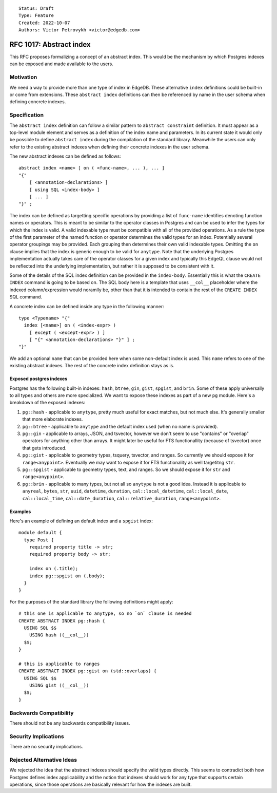 ::

    Status: Draft
    Type: Feature
    Created: 2022-10-07
    Authors: Victor Petrovykh <victor@edgedb.com>

========================
RFC 1017: Abstract index
========================

This RFC proposes formalizing a concept of an abstract index. This would be
the mechanism by which Postgres indexes can be exposed and made available to
the users.


Motivation
==========

We need a way to provide more than one type of index in EdgeDB. These
alternative ``index`` definitions could be built-in or come from extensions.
These ``abstract index`` definitions can then be referenced by name in the
user schema when defining concrete indexes.


Specification
=============

The ``abstract index`` definition can follow a similar pattern to ``abstract
constraint`` definition. It must appear as a top-level module element and
serves as a definition of the index name and parameters. In its current state
it would only be possible to define ``abstract index`` during the compilation
of the standard library. Meanwhile the users can only refer to the existing
abstract indexes when defining their concrete indexes in the user schema.

The new abstract indexes can be defined as follows::

  abstract index <name> [ on ( <func-name>, ... ), ... ]
  "{"
      [ <annotation-declarations> ]
      [ using SQL <index-body> ]
      [ ... ]
  "}" ;

The index can be defined as targetting specific operations by providing a list
of ``func-name`` identifies denoting function names or operators. This is
meant to be similar to the operator classes in Postgres and can be used to
infer the types for which the index is valid. A valid indexable type must be
compatible with all of the provided operations. As a rule the type of the
first parameter of the named function or operator determines the valid types
for an index. Potentially several operator groupings may be provided. Each
grouping then determines their own valid indexable types. Omitting the ``on``
clause implies that the index is generic enough to be valid for ``anytype``.
Note that the underlying Postgres implementation actually takes care of the
operator classes for a given index and typically this EdgeQL clause would not
be reflected into the underlying implementation, but rather it is supposed to
be consistent with it.

Some of the details of the SQL index definition can be provided in the
``index-body``. Essentially this is what the ``CREATE INDEX`` command is going
to be based on. The SQL body here is a template that uses ``__col__``
placeholder where the indexed column/expression would noramlly be, other than
that it is intended to contain the rest of the ``CREATE INDEX`` SQL command.

A concrete index can be defined inside any type in the following manner::

  type <Typename> "{"
    index [<name>] on ( <index-expr> )
      [ except ( <except-expr> ) ]
      [ "{" <annotation-declarations> "}" ] ;
  "}"

We add an optional ``name`` that can be provided here when some non-default
index is used. This ``name`` refers to one of the existing abstract indexes.
The rest of the concrete index definition stays as is.


Exposed postgres indexes
------------------------

Postgres has the following built-in indexes: ``hash``, ``btree``, ``gin``,
``gist``, ``spgist``, and ``brin``. Some of these apply universally to all
types and others are more specialized. We want to expose these indexes as part
of a new ``pg`` module. Here's a breakdown of the exposed indexes:

1) ``pg::hash`` - applicable to ``anytype``, pretty much useful for exact
   matches, but not much else. It's generally smaller that more elaborate
   indexes.
2) ``pg::btree`` - applicable to ``anytype`` and the default index used (when
   no name is provided).
3) ``pg::gin`` - applicable to arrays, JSON, and tsvector, however we don't
   seem to use "contains" or "overlap" operators for anything other than
   arrays. It might later be useful for FTS functionallity (because of
   tsvector) once that gets introduced.
4) ``pg::gist`` - applicable to geometry types, tsquery, tsvector, and ranges.
   So currently we should expose it for ``range<anypoint>``. Eventually we may
   want to expose it for FTS functionality as well targetitng ``str``.
5) ``pg::spgist`` - applicable to geometry types, text, and ranges. So we
   should expose it for ``str`` and ``range<anypoint>``.
6) ``pg::brin`` - applicable to many types, but not all so ``anytype`` is not
   a good idea. Instead it is applicable to ``anyreal``, ``bytes``, ``str``,
   ``uuid``, ``datetime``, ``duration``, ``cal::local_datetime``,
   ``cal::local_date``, ``cal::local_time``, ``cal::date_duration``,
   ``cal::relative_duration``, ``range<anypoint>``.


Examples
--------

Here's an example of defining an default index and a ``spgist`` index::

  module default {
    type Post {
      required property title -> str;
      required property body -> str;

      index on (.title);
      index pg::spgist on (.body);
    }
  }

For the purposes of the standard library the following definitions might
apply::

  # this one is applicable to anytype, so no `on` clause is needed
  CREATE ABSTRACT INDEX pg::hash {
    USING SQL $$
      USING hash ((__col__))
    $$;
  }

  # this is applicable to ranges
  CREATE ABSTRACT INDEX pg::gist on (std::overlaps) {
    USING SQL $$
      USING gist ((__col__))
    $$;
  }


Backwards Compatibility
=======================

There should not be any backwards compatibility issues.


Security Implications
=====================

There are no security implications.


Rejected Alternative Ideas
==========================

We rejected the idea that the abstract indexes should specify the valid types
directly. This seems to contradict both how Postgres defines index
applicability and the notion that indexes should work for any type that
supports certain operations, since those operations are basically relevant for
how the indexes are built.